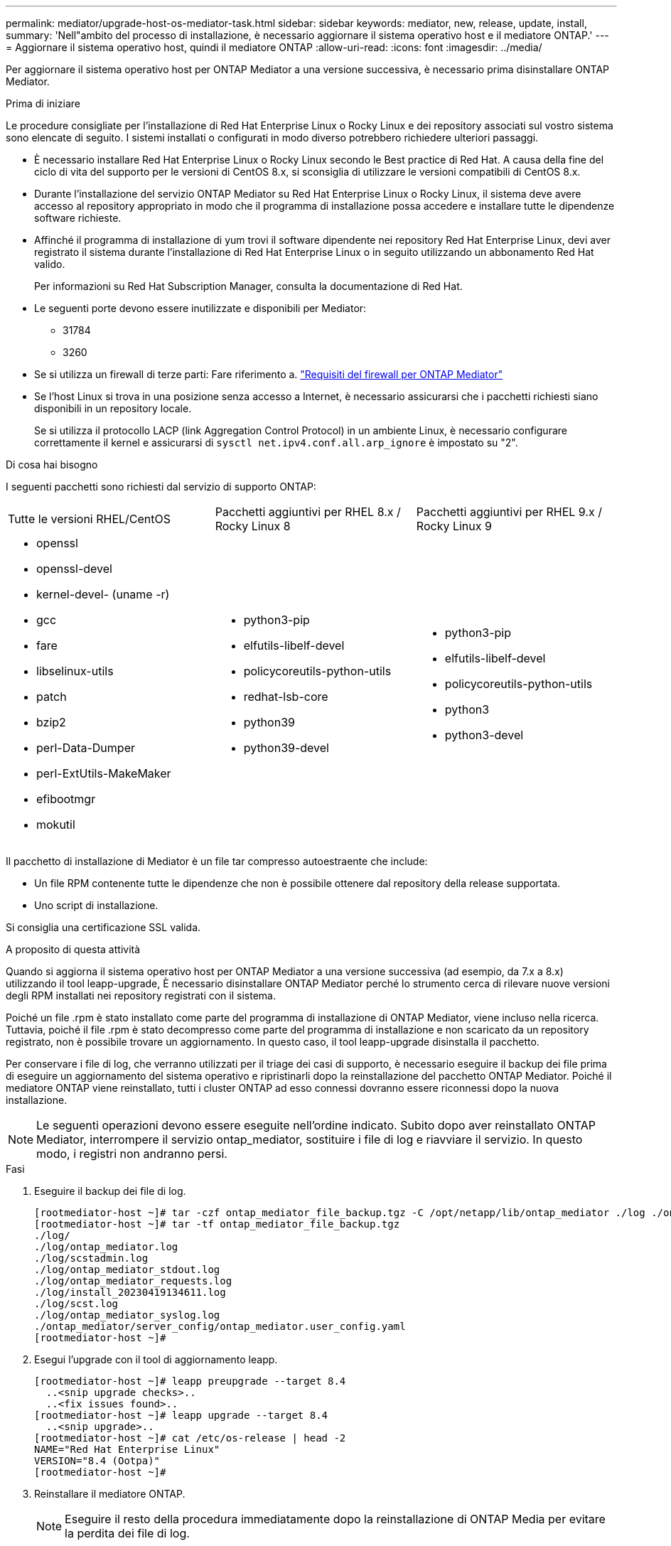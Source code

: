 ---
permalink: mediator/upgrade-host-os-mediator-task.html 
sidebar: sidebar 
keywords: mediator, new, release, update, install, 
summary: 'Nell"ambito del processo di installazione, è necessario aggiornare il sistema operativo host e il mediatore ONTAP.' 
---
= Aggiornare il sistema operativo host, quindi il mediatore ONTAP
:allow-uri-read: 
:icons: font
:imagesdir: ../media/


[role="lead"]
Per aggiornare il sistema operativo host per ONTAP Mediator a una versione successiva, è necessario prima disinstallare ONTAP Mediator.

.Prima di iniziare
Le procedure consigliate per l'installazione di Red Hat Enterprise Linux o Rocky Linux e dei repository associati sul vostro sistema sono elencate di seguito. I sistemi installati o configurati in modo diverso potrebbero richiedere ulteriori passaggi.

* È necessario installare Red Hat Enterprise Linux o Rocky Linux secondo le Best practice di Red Hat. A causa della fine del ciclo di vita del supporto per le versioni di CentOS 8.x, si sconsiglia di utilizzare le versioni compatibili di CentOS 8.x.
* Durante l'installazione del servizio ONTAP Mediator su Red Hat Enterprise Linux o Rocky Linux, il sistema deve avere accesso al repository appropriato in modo che il programma di installazione possa accedere e installare tutte le dipendenze software richieste.
* Affinché il programma di installazione di yum trovi il software dipendente nei repository Red Hat Enterprise Linux, devi aver registrato il sistema durante l'installazione di Red Hat Enterprise Linux o in seguito utilizzando un abbonamento Red Hat valido.
+
Per informazioni su Red Hat Subscription Manager, consulta la documentazione di Red Hat.

* Le seguenti porte devono essere inutilizzate e disponibili per Mediator:
+
** 31784
** 3260


* Se si utilizza un firewall di terze parti: Fare riferimento a. link:https://docs.netapp.com/us-en/ontap-metrocluster/install-ip/concept_mediator_requirements.html#firewall-requirements-for-ontap-mediator["Requisiti del firewall per ONTAP Mediator"^]
* Se l'host Linux si trova in una posizione senza accesso a Internet, è necessario assicurarsi che i pacchetti richiesti siano disponibili in un repository locale.
+
Se si utilizza il protocollo LACP (link Aggregation Control Protocol) in un ambiente Linux, è necessario configurare correttamente il kernel e assicurarsi di `sysctl net.ipv4.conf.all.arp_ignore` è impostato su "2".



.Di cosa hai bisogno
I seguenti pacchetti sono richiesti dal servizio di supporto ONTAP:

[cols="34,33,33"]
|===


| Tutte le versioni RHEL/CentOS | Pacchetti aggiuntivi per RHEL 8.x / Rocky Linux 8 | Pacchetti aggiuntivi per RHEL 9.x / Rocky Linux 9 


 a| 
* openssl
* openssl-devel
* kernel-devel- (uname -r)
* gcc
* fare
* libselinux-utils
* patch
* bzip2
* perl-Data-Dumper
* perl-ExtUtils-MakeMaker
* efibootmgr
* mokutil

 a| 
* python3-pip
* elfutils-libelf-devel
* policycoreutils-python-utils
* redhat-lsb-core
* python39
* python39-devel

 a| 
* python3-pip
* elfutils-libelf-devel
* policycoreutils-python-utils
* python3
* python3-devel


|===
Il pacchetto di installazione di Mediator è un file tar compresso autoestraente che include:

* Un file RPM contenente tutte le dipendenze che non è possibile ottenere dal repository della release supportata.
* Uno script di installazione.


Si consiglia una certificazione SSL valida.

.A proposito di questa attività
Quando si aggiorna il sistema operativo host per ONTAP Mediator a una versione successiva (ad esempio, da 7.x a 8.x) utilizzando il tool leapp-upgrade, È necessario disinstallare ONTAP Mediator perché lo strumento cerca di rilevare nuove versioni degli RPM installati nei repository registrati con il sistema.

Poiché un file .rpm è stato installato come parte del programma di installazione di ONTAP Mediator, viene incluso nella ricerca. Tuttavia, poiché il file .rpm è stato decompresso come parte del programma di installazione e non scaricato da un repository registrato, non è possibile trovare un aggiornamento. In questo caso, il tool leapp-upgrade disinstalla il pacchetto.

Per conservare i file di log, che verranno utilizzati per il triage dei casi di supporto, è necessario eseguire il backup dei file prima di eseguire un aggiornamento del sistema operativo e ripristinarli dopo la reinstallazione del pacchetto ONTAP Mediator. Poiché il mediatore ONTAP viene reinstallato, tutti i cluster ONTAP ad esso connessi dovranno essere riconnessi dopo la nuova installazione.


NOTE: Le seguenti operazioni devono essere eseguite nell'ordine indicato. Subito dopo aver reinstallato ONTAP Mediator, interrompere il servizio ontap_mediator, sostituire i file di log e riavviare il servizio. In questo modo, i registri non andranno persi.

.Fasi
. Eseguire il backup dei file di log.
+
....
[rootmediator-host ~]# tar -czf ontap_mediator_file_backup.tgz -C /opt/netapp/lib/ontap_mediator ./log ./ontap_mediator/server_config/ontap_mediator.user_config.yaml
[rootmediator-host ~]# tar -tf ontap_mediator_file_backup.tgz
./log/
./log/ontap_mediator.log
./log/scstadmin.log
./log/ontap_mediator_stdout.log
./log/ontap_mediator_requests.log
./log/install_20230419134611.log
./log/scst.log
./log/ontap_mediator_syslog.log
./ontap_mediator/server_config/ontap_mediator.user_config.yaml
[rootmediator-host ~]#
....
. Esegui l'upgrade con il tool di aggiornamento leapp.
+
....
[rootmediator-host ~]# leapp preupgrade --target 8.4
  ..<snip upgrade checks>..
  ..<fix issues found>..
[rootmediator-host ~]# leapp upgrade --target 8.4
  ..<snip upgrade>..
[rootmediator-host ~]# cat /etc/os-release | head -2
NAME="Red Hat Enterprise Linux"
VERSION="8.4 (Ootpa)"
[rootmediator-host ~]#
....
. Reinstallare il mediatore ONTAP.
+

NOTE: Eseguire il resto della procedura immediatamente dopo la reinstallazione di ONTAP Media per evitare la perdita dei file di log.

+
....
[rootmediator-host ~]# ontap-mediator-1.9.0/ontap-mediator-1.9.0

ONTAP Mediator: Self Extracting Installer

  ..<snip installation>..
[rootmediator-host ~]#
....
. Arrestare il servizio ontap_mediator.
+
....
[rootmediator-host ~]# systemctl stop ontap_mediator
[rootmediator-host ~]#
....
. Sostituire i file di log.
+
....
[rootmediator-host ~]# tar -xf ontap_mediator_log_backup.tgz -C /opt/netapp/lib/ontap_mediator
[rootmediator-host ~]#
....
. Avviare il servizio ontap_mediator.
+
....
[rootmediator-host ~]# systemctl start ontap_mediator
[rootmediator-host ~]#
....
. Ricollegare tutti i cluster ONTAP al mediatore ONTAP aggiornato
+
.Procedura per MetroCluster over IP
[%collapsible]
====
....
siteA::> metrocluster configuration-settings mediator show
Mediator IP     Port    Node                    Configuration Connection
                                                Status        Status
--------------- ------- ----------------------- ------------- -----------
172.31.40.122
                31784   siteA-node2             true          false
                        siteA-node1             true          false
                        siteB-node2             true          false
                        siteB-node2             true          false
siteA::> metrocluster configuration-settings mediator remove
Removing the mediator and disabling Automatic Unplanned Switchover. It may take a few minutes to complete.
Please enter the username for the mediator: mediatoradmin
Please enter the password for the mediator:
Confirm the mediator password:
Automatic Unplanned Switchover is disabled for all nodes...
Removing mediator mailboxes...
Successfully removed the mediator.

siteA::> metrocluster configuration-settings mediator add -mediator-address 172.31.40.122
Adding the mediator and enabling Automatic Unplanned Switchover. It may take a few minutes to complete.
Please enter the username for the mediator: mediatoradmin
Please enter the password for the mediator:
Confirm the mediator password:
Successfully added the mediator.

siteA::> metrocluster configuration-settings mediator show
Mediator IP     Port    Node                    Configuration Connection
                                                Status        Status
--------------- ------- ----------------------- ------------- -----------
172.31.40.122
                31784   siteA-node2             true          true
                        siteA-node1             true          true
                        siteB-node2             true          true
                        siteB-node2             true          true
siteA::>
....
====


.Procedura per la sincronizzazione attiva di SnapMirror
[%collapsible]
====
Per la sincronizzazione attiva di SnapMirror, se il certificato TLS è stato installato al di fuori della directory /opt/netapp, non sarà necessario reinstallarlo. Se si utilizza il certificato autofirmato generato per impostazione predefinita o si mette il certificato personalizzato nella directory /opt/netapp, eseguire il backup e il ripristino.

....
peer1::> snapmirror mediator show
Mediator Address Peer Cluster     Connection Status Quorum Status
---------------- ---------------- ----------------- -------------
172.31.49.237    peer2            unreachable       true

peer1::> snapmirror mediator remove -mediator-address 172.31.49.237 -peer-cluster peer2

Info: [Job 39] 'mediator remove' job queued

peer1::> job show -id 39
                            Owning
Job ID Name                 Vserver    Node           State
------ -------------------- ---------- -------------- ----------
39     mediator remove      peer1      peer1-node1    Success
     Description: Removing entry in mediator

peer1::> security certificate show -common-name ONTAPMediatorCA
Vserver    Serial Number   Certificate Name                       Type
---------- --------------- -------------------------------------- ------------
peer1
        4A790360081F41145E14C5D7CE721DC6C210007F
                        ONTAPMediatorCA                        server-ca
    Certificate Authority: ONTAP Mediator CA
        Expiration Date: Mon Apr 17 10:27:54 2073

peer1::> security certificate delete -common-name ONTAPMediatorCA *
1 entry was deleted.

 peer1::> security certificate install -type server-ca -vserver peer1

Please enter Certificate: Press <Enter> when done
  ..<snip ONTAP Mediator CA public key>..

You should keep a copy of the CA-signed digital certificate for future reference.

The installed certificate's CA and serial number for reference:
CA: ONTAP Mediator CA
serial: 44786524464C5113D5EC966779D3002135EA4254

The certificate's generated name for reference: ONTAPMediatorCA

peer2::> security certificate delete -common-name ONTAPMediatorCA *
1 entry was deleted.

peer2::> security certificate install -type server-ca -vserver peer2

 Please enter Certificate: Press <Enter> when done
..<snip ONTAP Mediator CA public key>..


You should keep a copy of the CA-signed digital certificate for future reference.

The installed certificate's CA and serial number for reference:
CA: ONTAP Mediator CA
serial: 44786524464C5113D5EC966779D3002135EA4254

The certificate's generated name for reference: ONTAPMediatorCA

peer1::> snapmirror mediator add -mediator-address 172.31.49.237 -peer-cluster peer2 -username mediatoradmin

Notice: Enter the mediator password.

Enter the password:
Enter the password again:

Info: [Job: 43] 'mediator add' job queued

peer1::> job show -id 43
                            Owning
Job ID Name                 Vserver    Node           State
------ -------------------- ---------- -------------- ----------
43     mediator add         peer1      peer1-node2    Success
    Description: Creating a mediator entry

peer1::> snapmirror mediator show
Mediator Address Peer Cluster     Connection Status Quorum Status
---------------- ---------------- ----------------- -------------
172.31.49.237    peer2            connected         true

peer1::>

....
====